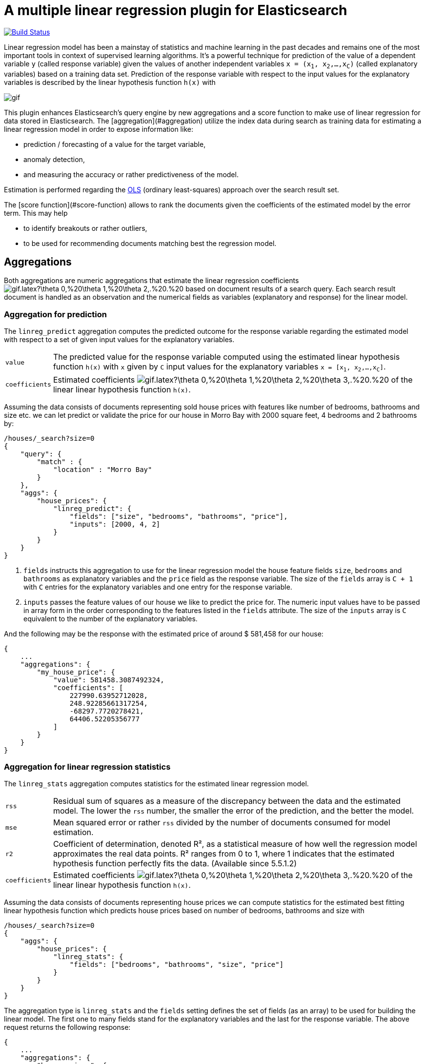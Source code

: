# A multiple linear regression plugin for Elasticsearch

image:https://travis-ci.org/scaleborn/elasticsearch-linear-regression.svg?branch=master["Build Status", link="https://travis-ci.org/scaleborn/elasticsearch-linear-regression"]

Linear regression model has been a mainstay of statistics and machine learning
in the past decades and remains one of the most important tools in context of supervised learning algorithms.
It's a powerful technique for prediction of the value of a dependent variable `y` (called response variable) given the values of another independent
variables `x = (x~1~, x~2~,...,x~C~)` (called explanatory variables) based on a training data set. Prediction of the response variable with respect to the input values
 for the explanatory variables is described by the linear hypothesis function ``h(x)`` with

image:http://latex.codecogs.com/gif.latex?h(x)%20=%20\theta_{0}%20+%20\sum_{j=1}^C%20\theta_{j}%20x_{j}[]

This plugin enhances Elasticsearch's query engine by new aggregations and a score function to make use
of linear regression for data stored in Elasticsearch.
The [aggregation](#aggregation) utilize the index data during search
as training data for estimating a linear regression model in order to expose information like:

* prediction / forecasting of a value for the target variable,
* anomaly detection,
* and measuring the accuracy or rather predictiveness of the model.

Estimation is performed regarding the https://en.wikipedia.org/wiki/Ordinary_least_squares[OLS]
(ordinary least-squares) approach over the search result set.

The [score function](#score-function) allows to rank the documents given the coefficients of the estimated model
by the error term. This may help

* to identify breakouts or rather outliers,
* to be used for recommending documents matching best the regression model.


## Aggregations
Both aggregations are numeric aggregations that estimate the linear regression coefficients
image:http://latex.codecogs.com/gif.latex?\theta_0,%20\theta_1,%20\theta_2,.%20.%20.,%20\theta_C%20[]
based on document results of a search query. Each search result
document is handled as an observation and the numerical fields as variables (explanatory and response)
for the linear model.

=== Aggregation for prediction

The `linreg_predict` aggregation computes the predicted outcome for the response variable
regarding the estimated model with respect to a set of given input values for the explanatory variables.

[horizontal]
`value`:: The predicted value for the response variable computed using the estimated linear hypothesis
          function ``h(x)`` with `x` given by `C` input values for the explanatory variables
          `x = [x~1~, x~2~,...,x~C~]`.
`coefficients`:: Estimated coefficients
  image:http://latex.codecogs.com/gif.latex?\theta_0,%20\theta_1,%20\theta_2,%20\theta_3,.%20.%20.,%20\theta_C%20[]
    of the linear linear hypothesis function ``h(x)``.

Assuming the data consists of documents representing sold house prices with features
 like number of bedrooms, bathrooms and size etc. we can let predict or validate
 the price for our house in Morro Bay with 2000 square feet, 4 bedrooms and 2 bathrooms by:

[source,js]
--------------------------------------------------
/houses/_search?size=0
{
    "query": {
        "match" : {
            "location" : "Morro Bay"
        }
    },
    "aggs": {
        "house_prices": {
            "linreg_predict": {
                "fields": ["size", "bedrooms", "bathrooms", "price"],
                "inputs": [2000, 4, 2]
            }
        }
    }
}
--------------------------------------------------

<1> `fields` instructs this aggregation to use for the linear regression model the house feature fields `size`, `bedrooms` and `bathrooms`
    as explanatory variables and the `price` field as the response variable. The size of the `fields` array is `C + 1`
    with `C` entries for the explanatory variables and one entry for the response variable.
<2> `inputs` passes the feature values of our house we like to predict the price for. The numeric input values
    have to be passed in array form in the order corresponding to the features listed in the `fields` attribute.
    The size of the `inputs` array is `C` equivalent to the number of the explanatory variables.

And the following may be the response with the estimated price of around $ 581,458 for our house:

[source,js]
--------------------------------------------------
{
    ...
    "aggregations": {
        "my_house_price": {
            "value": 581458.3087492324,
            "coefficients": [
                227990.63952712028,
                248.92285661317254,
                -68297.7720278421,
                64406.52205356777
            ]
        }
    }
}
--------------------------------------------------


=== Aggregation for linear regression statistics

The `linreg_stats` aggregation computes statistics for the estimated linear regression model.

[horizontal]
`rss`:: Residual sum of squares as a measure of the discrepancy between the data and the estimated model.
        The lower the `rss` number, the smaller the error of the prediction, and the better the model.
`mse`:: Mean squared error or rather `rss` divided by the number of documents consumed for model estimation.
`r2`:: Coefficient of determination, denoted R², as a statistical measure of how well the regression model
        approximates the real data points. R² ranges from 0 to 1, where 1 indicates that the estimated hypothesis function perfectly fits the data.
        (Available since 5.5.1.2)
`coefficients`:: Estimated coefficients
  image:http://latex.codecogs.com/gif.latex?\theta_0,%20\theta_1,%20\theta_2,%20\theta_3,.%20.%20.,%20\theta_C%20[]
    of the linear linear hypothesis function ``h(x)``.

Assuming the data consists of documents representing house prices we can compute statistics for
the estimated best fitting linear hypothesis function which predicts house prices based on number of
bedrooms, bathrooms and size with
[source,js]
--------------------------------------------------
/houses/_search?size=0
{
    "aggs": {
        "house_prices": {
            "linreg_stats": {
                "fields": ["bedrooms", "bathrooms", "size", "price"]
            }
        }
    }
}
--------------------------------------------------

The aggregation type is `linreg_stats` and the `fields` setting defines the set of fields (as an array)
to be used for building the linear model. The first one to many fields stand for the explanatory variables
and the last for the response variable. The above request returns the following response:

[source,js]
--------------------------------------------------
{
    ...
    "aggregations": {
        "house_prices": {
            "rss": 49523788338938.75,
            "mse": 63410740510.80505,
            "r2": 0.4788369924642064,
            "coefficients": [
                47553.1873756476,
                -100544.07258945837,
                45981.15827544975,
                309.6013051477474
            ]
        }
    }
}
--------------------------------------------------

=== Data conditions
Due to algorithmic constraints both aggregations result an empty response, if

* the search result size is less or equal than the number of indicated explanatory variables,
* values of the explanatory variables in the search result set is linearly dependent (that means
  that a column can be written as a linear combination of the other columns).


## Algorithm
This implementation is based on a new parallel, single-pass OLS estimation algorithm for multiple linear regression
(not yet published). By aggregating
over the data only once and in parallel the algorithm is ideally suited for large-scale, distributed data sets and
in this respect surpasses the majority of existing multi-pass analytical OLS estimators or iterative optimization algorithms.

The overall complexity of the implemented algorithm to estimate the regression coefficients is `O(N C² + C³)`, where
`N` denotes the size of the training data set (the number of documents in the search result set) and `C` the number
of the indicated explanatory variables (fields).

## Installation

### Elasticsearch 5.x
For installing this plugin please choose first the proper version under the compatible
matrix which matches your Elasticsearch version and use the download link for the following command.

[source]
----
./bin/elasticsearch-plugin install https://github.com/scaleborn/elasticsearch-linear-regression/releases/download/5.5.2.1/elasticsearch-linear-regression-5.5.2.1.zip
----
The plugin will be installed under the name "linear-regression".
Do not forget to restart the node after installing.

.Compatibility matrix
[frame="all"]
|===
| Plugin version | Elasticsearch version | Release date
| https://github.com/scaleborn/elasticsearch-linear-regression/releases/download/5.5.2.1/elasticsearch-linear-regression-5.5.2.1.zip[5.5.2.1]        | 5.5.2 | Aug  29, 2017
| https://github.com/scaleborn/elasticsearch-linear-regression/releases/download/5.5.1.2/elasticsearch-linear-regression-5.5.1.2.zip[5.5.1.2]        | 5.5.1 | Aug  29, 2017
| https://github.com/scaleborn/elasticsearch-linear-regression/releases/download/5.5.1.1/elasticsearch-linear-regression-5.5.1.1.zip[5.5.1.1]        | 5.5.1 | Jul  27, 2017
| https://github.com/scaleborn/elasticsearch-linear-regression/releases/download/5.5.0.1/elasticsearch-linear-regression-5.5.0.1.zip[5.5.0.1]        | 5.5.0 | Jul  18, 2017
| https://github.com/scaleborn/elasticsearch-linear-regression/releases/download/5.3.0.2/elasticsearch-linear-regression-5.3.0.2.zip[5.3.0.2]        | 5.3.0 | Jul  16, 2017
| https://github.com/scaleborn/elasticsearch-linear-regression/releases/download/5.3.0.1/elasticsearch-linear-regression-5.3.0.1.zip[5.3.0.1]        | 5.3.0 | Jun  30, 2017
|===

## Examples
### Predicting house prices
The idea is very simple. We have data in our Elasticsearch index representing
sold house prices in our region with some features like square footage of
the house, # of bathrooms, # of bedrooms etc. Now we want to find out which
price we have to pay for a house of our dreams.

In this example we use test data from: http://wiki.csc.calpoly.edu/datasets/attachment/wiki/Houses/RealEstate.csv?format=raw

To import the data into Elasticsearch we use logstash and this pipeline config
https://github.com/scaleborn/elasticsearch-linear-regression/tree/master/examples/houseprices/house-prices-import.conf[house-prices-import.conf]:
....
./bin/logstash -f house-prices-import.conf
....

The indexed documents will have this form:
[source,js]
--------------------------------------------------
{
  "_index": "houses",
  "_type": "prices",
  "_id": "AV0zjVhTomRh2LZNgmfJ",
  "_source": {
      "bathrooms": 3,
      "bedrooms": 4,
      "size": 4168,
      "mls": "140077",
      "price": 1100000,
      "location": "Morro Bay",
      "price_sq_ft": 263.92,
      "status": "Short Sale"
  }
}
--------------------------------------------------

We can now query the index for houses in "Morro Bay" and let predict the price
for our dream house with respect to the desired features like 3 bedrooms,
2 bathrooms and at least 2000 square feet:
[source,js]
--------------------------------------------------
/houses/_search?size=0
{
    "query": {
        "match" : {
            "location" : "Morro Bay"
        }
    },
    "aggs": {
        "dream_house_price": {
            "linreg_predict": {
                "fields": ["size", "bedrooms", "bathrooms", "price"],
                "inputs": [2000, 3, 2]
            }
        }
    }
}
--------------------------------------------------

Regarding the following prediction response we have to expect about
$ 650,000 to pay for the desired house in "Morro Bay".
[source,js]
--------------------------------------------------
{
    "aggregations": {
        "dream_house_price": {
            "value": 649918.0709489314,
            "coefficients": [
                228318.6161854365,
                249.02340193904183,
                -68314.4830871133,
                64248.05007337558
            ]
        }
    }
}
--------------------------------------------------

By using sub aggregations we are able to find out the estimated prices per location:
[source,js]
--------------------------------------------------
/houses/_search?size=0
{
    "aggs": {
        "locations": {
            "terms": {
                "field": "location.keyword",
                "size": 15
            },
            "aggs": {
                "dream_house_price": {
                    "linreg_predict": {
                        "fields": ["size", "bedrooms", "bathrooms", "price"],
                        "inputs": [2000, 3, 2]
                    }
                }
            }
        }
    }
}
--------------------------------------------------

The response uncovers that "Arroyo Grande" would be
the most expensive region for our dream house:

[source,js]
--------------------------------------------------
{
    "aggregations": {
        "locations": {
            "buckets": [
                {
                    "key": "Santa Maria-Orcutt",
                    "doc_count": 265,
                    "dream_house_price": {
                        "value": 256251.9105297585,
                        "coefficients": [
                            26437.192829649313,
                            81.19071633227178,
                            6825.9128627023265,
                            23477.773223729317
                        ]
                    }
                },
                {
                    "key": "Paso Robles",
                    "doc_count": 85,
                    "dream_house_price": {
                        "value": 365620.0386191703,
                        "coefficients": [
                            42958.257094706176,
                            151.7000907380368,
                            6486.477078139843,
                            -98.91559301451247
                        ]
                    }
                },
                ...
                {
                    "key": " Arroyo Grande",
                    "doc_count": 12,
                    "dream_house_price": {
                        "value": 1140196.791331573,
                        "coefficients": [
                            728566.7474390095,
                            1956.6474540196602,
                            -706891.620925945,
                            -690495.0006844609
                        ]
                    }
                }
                ...
            ]
        }
    }
}
--------------------------------------------------


## License
Copyright 2017 Scaleborn UG (haftungsbeschränkt).

Licensed under the Apache License 2.0.